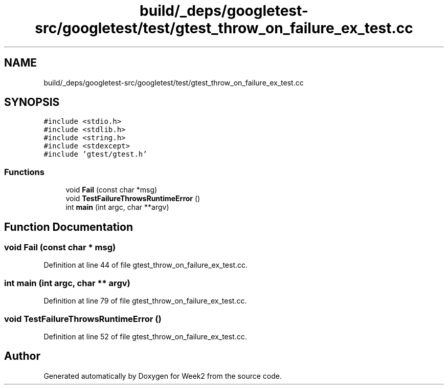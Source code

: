 .TH "build/_deps/googletest-src/googletest/test/gtest_throw_on_failure_ex_test.cc" 3 "Tue Sep 12 2023" "Week2" \" -*- nroff -*-
.ad l
.nh
.SH NAME
build/_deps/googletest-src/googletest/test/gtest_throw_on_failure_ex_test.cc
.SH SYNOPSIS
.br
.PP
\fC#include <stdio\&.h>\fP
.br
\fC#include <stdlib\&.h>\fP
.br
\fC#include <string\&.h>\fP
.br
\fC#include <stdexcept>\fP
.br
\fC#include 'gtest/gtest\&.h'\fP
.br

.SS "Functions"

.in +1c
.ti -1c
.RI "void \fBFail\fP (const char *msg)"
.br
.ti -1c
.RI "void \fBTestFailureThrowsRuntimeError\fP ()"
.br
.ti -1c
.RI "int \fBmain\fP (int argc, char **argv)"
.br
.in -1c
.SH "Function Documentation"
.PP 
.SS "void Fail (const char * msg)"

.PP
Definition at line 44 of file gtest_throw_on_failure_ex_test\&.cc\&.
.SS "int main (int argc, char ** argv)"

.PP
Definition at line 79 of file gtest_throw_on_failure_ex_test\&.cc\&.
.SS "void TestFailureThrowsRuntimeError ()"

.PP
Definition at line 52 of file gtest_throw_on_failure_ex_test\&.cc\&.
.SH "Author"
.PP 
Generated automatically by Doxygen for Week2 from the source code\&.
